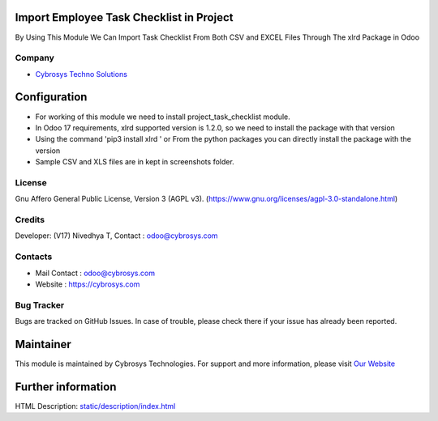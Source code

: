 .. image:: https://img.shields.io/badge/license-AGPL--3-blue.svg
    :target: https://www.gnu.org/licenses/agpl-3.0-standalone.html
    :alt: License: AGPL-3

Import Employee Task Checklist in Project
=========================================
By Using This Module We Can Import Task Checklist From Both CSV and EXCEL Files Through The xlrd Package in Odoo

Company
-------
* `Cybrosys Techno Solutions <https://cybrosys.com/>`__

Configuration
=============
* For working of this module we need to install project_task_checklist module.
* In Odoo 17 requirements, xlrd supported version is 1.2.0, so we need to install the package with that version
* Using the command 'pip3 install xlrd ' or From the python packages you can directly install the package with the version
* Sample CSV and XLS files are in kept in screenshots folder.

License
-------
Gnu Affero General Public License, Version 3 (AGPL v3).
(https://www.gnu.org/licenses/agpl-3.0-standalone.html)

Credits
-------
Developer: (V17) Nivedhya T, Contact : odoo@cybrosys.com

Contacts
--------
* Mail Contact : odoo@cybrosys.com
* Website : https://cybrosys.com

Bug Tracker
-----------
Bugs are tracked on GitHub Issues. In case of trouble, please check there if your issue has already been reported.

Maintainer
==========
.. image:: https://cybrosys.com/images/logo.png
   :target: https://cybrosys.com

This module is maintained by Cybrosys Technologies.
For support and more information, please visit `Our Website <https://cybrosys.com/>`__

Further information
===================
HTML Description: `<static/description/index.html>`__
